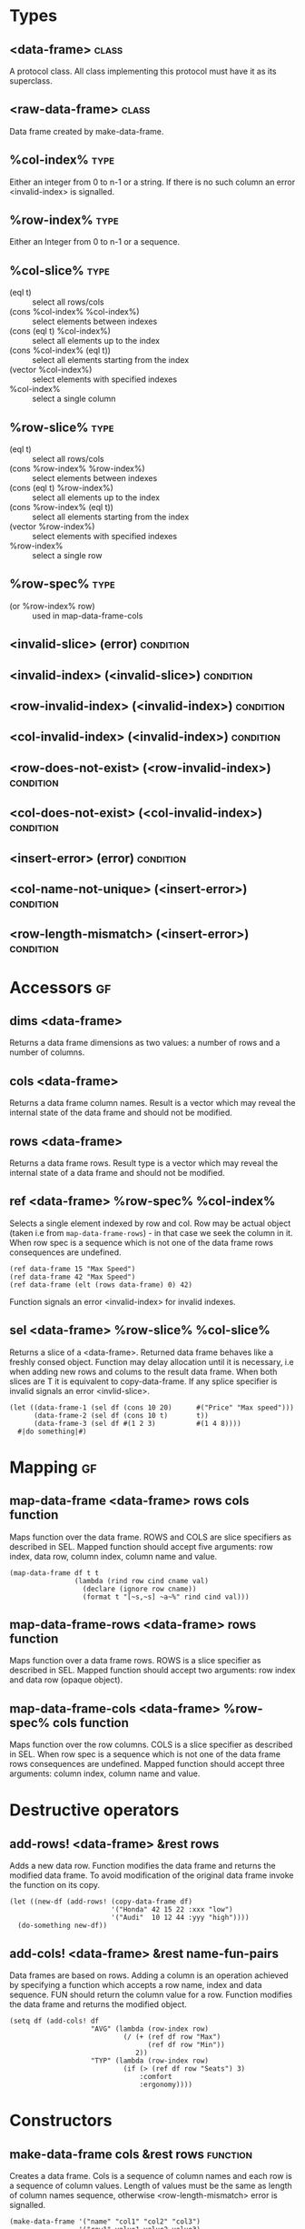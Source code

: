 * Types

** <data-frame>                                                       :class:
A protocol class. All class implementing this protocol must have it as
its superclass.

** <raw-data-frame>                                                   :class:
Data frame created by make-data-frame.

** %col-index%                                                         :type:
Either an integer from 0 to n-1 or a string. If there is no such
column an error <invalid-index> is signalled.

** %row-index%                                                         :type:
Either an Integer from 0 to n-1 or a sequence.

** %col-slice%                                                         :type:
- (eql t) :: select all rows/cols
- (cons %col-index% %col-index%) :: select elements between indexes
- (cons (eql t) %col-index%) :: select all elements up to the index
- (cons %col-index% (eql t)) :: select all elements starting from the index
- (vector %col-index%) :: select elements with specified indexes
- %col-index% :: select a single column

** %row-slice%                                                         :type:
- (eql t) :: select all rows/cols
- (cons %row-index% %row-index%) :: select elements between indexes
- (cons (eql t) %row-index%) :: select all elements up to the index
- (cons %row-index% (eql t)) :: select all elements starting from the index
- (vector %row-index%) :: select elements with specified indexes
- %row-index% :: select a single row

** %row-spec%                                                          :type:
- (or %row-index% row) :: used in map-data-frame-cols

** <invalid-slice> (error)                                        :condition:
** <invalid-index> (<invalid-slice>)                              :condition:
** <row-invalid-index> (<invalid-index>)                          :condition:
** <col-invalid-index> (<invalid-index>)                          :condition:
** <row-does-not-exist> (<row-invalid-index>)                     :condition:
** <col-does-not-exist> (<col-invalid-index>)                     :condition:
** <insert-error> (error)                                         :condition:
** <col-name-not-unique> (<insert-error>)                         :condition:
** <row-length-mismatch> (<insert-error>)                         :condition:

* Accessors                                                              :gf:

** dims <data-frame>
Returns a data frame dimensions as two values: a number of rows and a
number of columns.

** cols <data-frame>
Returns a data frame column names. Result is a vector which may reveal
the internal state of the data frame and should not be modified.

** rows <data-frame>
Returns a data frame rows. Result type is a vector which may reveal
the internal state of a data frame and should not be modified.

** ref <data-frame> %row-spec% %col-index%
Selects a single element indexed by row and col. Row may be actual
object (taken i.e from ~map-data-frame-rows~) - in that case we seek
the column in it. When row spec is a sequence which is not one of the
data frame rows consequences are undefined.

#+BEGIN_SRC common-lisp
(ref data-frame 15 "Max Speed")
(ref data-frame 42 "Max Speed")
(ref data-frame (elt (rows data-frame) 0) 42)
#+END_SRC

Function signals an error <invalid-index> for invalid indexes.

** sel <data-frame> %row-slice% %col-slice%
Returns a slice of a <data-frame>. Returned data frame behaves like a
freshly consed object. Function may delay allocation until it is
necessary, i.e when adding new rows and colums to the result data
frame. When both slices are T it is equivalent to copy-data-frame. If
any splice specifier is invalid signals an error <invlid-slice>.

#+BEGIN_SRC common-lisp
(let ((data-frame-1 (sel df (cons 10 20)      #("Price" "Max speed")))
      (data-frame-2 (sel df (cons 10 t)       t))
      (data-frame-3 (sel df #(1 2 3)          #(1 4 8))))
  #|do something|#)
#+END_SRC

* Mapping                                                                :gf:

** map-data-frame <data-frame> rows cols function
Maps function over the data frame. ROWS and COLS are slice specifiers
as described in SEL. Mapped function should accept five arguments: row
index, data row, column index, column name and value.

#+BEGIN_SRC common-lisp
(map-data-frame df t t
                (lambda (rind row cind cname val)
                  (declare (ignore row cname))
                  (format t "[~s,~s] ~a~%" rind cind val)))
#+END_SRC

** map-data-frame-rows <data-frame> rows function
Maps function over a data frame rows. ROWS is a slice specifier as
described in SEL. Mapped function should accept two arguments: row
index and data row (opaque object).

** map-data-frame-cols <data-frame> %row-spec% cols function
Maps function over the row columns. COLS is a slice specifier as
described in SEL. When row spec is a sequence which is not one of the
data frame rows consequences are undefined. Mapped function should
accept three arguments: column index, column name and value.

* Destructive operators

** add-rows! <data-frame> &rest rows
Adds a new data row. Function modifies the data frame and returns the
modified data frame. To avoid modification of the original data frame
invoke the function on its copy.

#+BEGIN_SRC common-lisp
  (let ((new-df (add-rows! (copy-data-frame df)
                           '("Honda" 42 15 22 :xxx "low")
                           '("Audi"  10 12 44 :yyy "high"))))
    (do-something new-df))
#+END_SRC

** add-cols! <data-frame> &rest name-fun-pairs
Data frames are based on rows. Adding a column is an operation
achieved by specifying a function which accepts a row name, index and
data sequence. FUN should return the column value for a row. Function
modifies the data frame and returns the modified object.

#+BEGIN_SRC common-lisp
  (setq df (add-cols! df
                      "AVG" (lambda (row-index row)
                              (/ (+ (ref df row "Max")
                                    (ref df row "Min"))
                                 2))
                      "TYP" (lambda (row-index row)
                              (if (> (ref df row "Seats") 3)
                                  :comfort
                                  :ergonomy))))
#+END_SRC

* Constructors

** make-data-frame cols &rest rows                                 :function:
Creates a data frame. Cols is a sequence of column names and each row
is a sequence of column values. Length of values must be the same as
length of column names sequence, otherwise <row-length-mismatch> error
is signalled.

#+BEGIN_SRC common-lisp
(make-data-frame '("name" "col1" "col2" "col3")
                 '("row1" value1 value2 value3)
                 '("row2" value1 value2 value3))
#+END_SRC

Function is a thin wrapper to create a <raw-data-frame>.

** copy-data-frame <data-frame>                                          :gf:
Creates a new data frame with copied data (allocates new rows to store
names and data).

#+BEGIN_SRC common-lisp
(let ((new-df (copy-data-frame df)))
  (setq new-df (add-rows! new-df "Foo" '(1 2)))
  ;; add-rows called on new-df doesn't modify df.
  (ref df "Bar" 0))
#+END_SRC

** join-data-frame <data-frame> <data-frame> &rest args                  :gf:
This function is included for completeness but is left unspecified.
